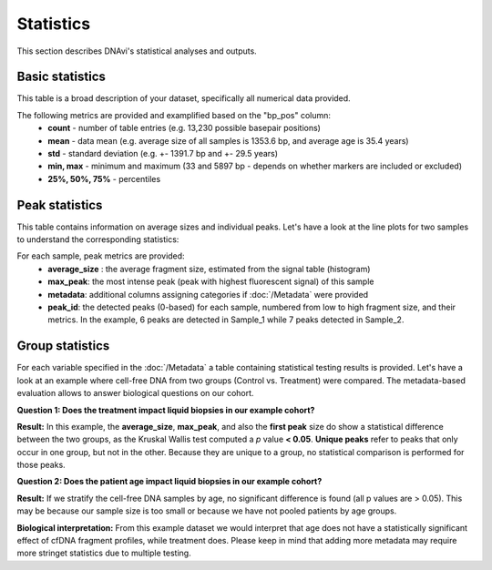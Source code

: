 Statistics
===================

This section describes DNAvi's statistical analyses and outputs.

Basic statistics
^^^^^^^^^^^^^^^^^^

This table is a broad description of your dataset, specifically all numerical data provided.

.. csv-table:: Example of basic statistics output
   :file: _static/basic_statistics.csv
   :widths: 30, 30, 30, 30
   :header-rows: 1


The following metrics are provided and examplified based on the "bp_pos" column:
    • **count** - number of table entries (e.g. 13,230 possible basepair positions)
    • **mean** - data mean (e.g. average size of all samples is 1353.6 bp, and average age is 35.4 years)
    • **std** - standard deviation (e.g. +- 1391.7 bp and +- 29.5 years)
    • **min, max** - minimum and maximum (33 and 5897 bp - depends on whether markers are included or excluded)
    • **25%, 50%, 75%** - percentiles


Peak statistics
^^^^^^^^^^^^^^^^^^

This table contains information on average sizes and individual peaks. Let's have a look at the line plots for two samples to understand the corresponding statistics:

.. image:: _static/example_stats.png
  :width: 500
  :alt: Example stats


.. csv-table:: Example of peak statistics output
   :file: _static/peak_statistics.csv
   :widths: 30, 30, 30, 30, 30, 30
   :header-rows: 1


For each sample, peak metrics are provided:
    • **average_size** : the average fragment size, estimated from the signal table (histogram)
    • **max_peak**: the most intense peak (peak with highest fluorescent signal) of this sample
    • **metadata**: additional columns assigning categories if :doc:`/Metadata` were provided
    • **peak_id**: the detected peaks (0-based) for each sample, numbered from low to high fragment size, and their metrics. In the example, 6 peaks are detected in Sample_1 while 7 peaks detected in Sample_2.


Group statistics
^^^^^^^^^^^^^^^^^^

For each variable specified in the :doc:`/Metadata` a table containing statistical testing results is provided.
Let's have a look at an example where cell-free DNA from two groups (Control vs. Treatment) were compared.
The metadata-based evaluation allows to answer biological questions on our cohort.

**Question 1: Does the treatment impact liquid biopsies in our example cohort?**


.. image:: _static/example_stats_condition.jpg
  :width: 300
  :alt: Example stats


.. csv-table:: Example of group statistics output I
   :file: _static/group_statistics_by_CONDITION.csv
   :widths: 30, 30, 30, 30, 30, 30, 30
   :header-rows: 1

**Result:** In this example, the **average_size**, **max_peak**, and also the **first peak** size do show a statistical difference
between the two groups, as the Kruskal Wallis test computed a *p* value **< 0.05**. **Unique peaks** refer to peaks that only occur in one group,
but not in the other. Because they are unique to a group, no statistical comparison is performed for those peaks.

**Question 2: Does the patient age impact liquid biopsies in our example cohort?**

.. image:: _static/example_stats_age.jpg
  :width: 300
  :alt: Example stats


.. csv-table:: Example of group statistics output II
   :file: _static/group_statistics_by_AGE.csv
   :widths: 30, 30, 30, 30, 30, 30, 30
   :header-rows: 1

**Result:** If we stratify the cell-free DNA samples by age, no significant difference is found (all p values are > 0.05). This
may be because our sample size is too small or because we have not pooled patients by age groups.

**Biological interpretation:** From this example dataset we would interpret that age does not have a statistically significant effect of cfDNA
fragment profiles, while treatment does. Please keep in mind that adding more metadata may require more stringet statistics due to multiple testing.